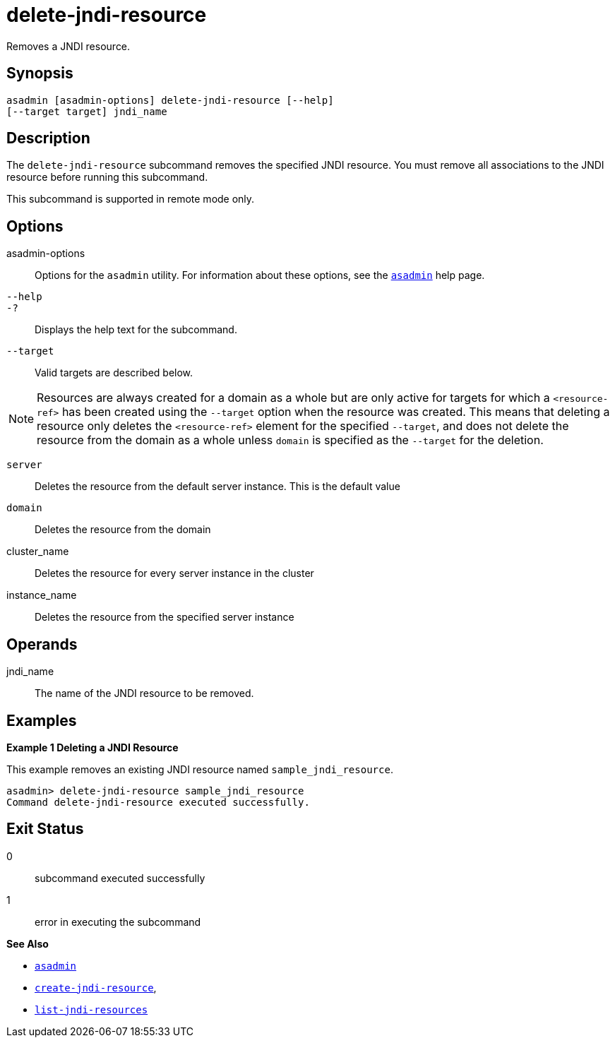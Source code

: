 [[delete-jndi-resource]]
= delete-jndi-resource

Removes a JNDI resource.

[[synopsis]]
== Synopsis

[source,shell]
----
asadmin [asadmin-options] delete-jndi-resource [--help] 
[--target target] jndi_name
----

[[description]]
== Description

The `delete-jndi-resource` subcommand removes the specified JNDI resource. You must remove all associations to the JNDI resource before running this subcommand.

This subcommand is supported in remote mode only.

[[options]]
== Options

asadmin-options::
  Options for the `asadmin` utility. For information about these options, see the xref:asadmin.adoc#asadmin-1m[`asadmin`] help page.
`--help`::
`-?`::
  Displays the help text for the subcommand.
`--target`::
  Valid targets are described below. +

NOTE: Resources are always created for a domain as a whole but are only active for targets for which a `<resource-ref>` has been created using the `--target` option when the resource was created. This means that deleting a resource only deletes the `<resource-ref>` element for the specified `--target`, and does not delete the resource from the domain as a whole unless `domain` is specified as the `--target` for the deletion.

  `server`;;
    Deletes the resource from the default server instance. This is the default value
  `domain`;;
    Deletes the resource from the domain
  cluster_name;;
    Deletes the resource for every server instance in the cluster
  instance_name;;
    Deletes the resource from the specified server instance

[[operandds]]
== Operands

jndi_name::
  The name of the JNDI resource to be removed.

[[examples]]
== Examples

*Example 1 Deleting a JNDI Resource*

This example removes an existing JNDI resource named `sample_jndi_resource`.

[source,shell]
----
asadmin> delete-jndi-resource sample_jndi_resource
Command delete-jndi-resource executed successfully.
----

[[exit-status]]
== Exit Status

0::
  subcommand executed successfully
1::
  error in executing the subcommand

*See Also*

* xref:asadmin.adoc#asadmin-1m[`asadmin`]
* xref:create-jndi-resource.adoc#create-jndi-resource[`create-jndi-resource`],
* xref:list-jndi-resources.adoc#list-jndi-resources[`list-jndi-resources`]


